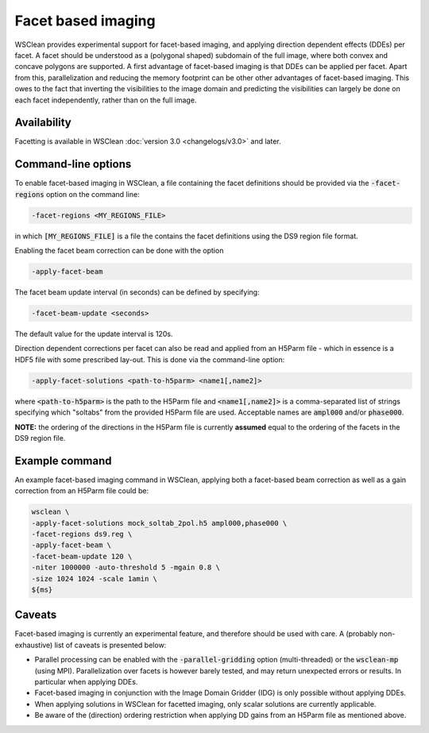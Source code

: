 Facet based imaging
===================

WSClean provides experimental support for facet-based imaging, and applying direction dependent effects (DDEs) per facet.
A facet should be understood as a (polygonal shaped) subdomain of the full image, where both convex and concave polygons are supported.
A first advantage of facet-based imaging is that DDEs can be applied per facet. Apart from this, parallelization and reducing the memory footprint
can be other other advantages of facet-based imaging. This owes to the fact that inverting the visibilities to the image domain and predicting the visibilities can largely be done on each
facet independently, rather than on the full image.

Availability
------------
Facetting is available in WSClean :doc:`version 3.0 <changelogs/v3.0>` and later.

Command-line options
--------------------

To enable facet-based imaging in WSClean, a file containing the facet definitions should be provided via the :code:`-facet-regions` option on the command line:

.. code-block:: text

    -facet-regions <MY_REGIONS_FILE>

in which :code:`[MY_REGIONS_FILE]` is a file the contains the facet definitions using the DS9 region file format.

Enabling the facet beam correction can be done with the option

.. code-block:: text

    -apply-facet-beam

The facet beam update interval (in seconds) can be defined by specifying:

.. code-block:: text

    -facet-beam-update <seconds>

The default value for the update interval is 120s.

Direction dependent corrections per facet can also be read and applied from an H5Parm file - which in essence is a HDF5 file with some prescribed lay-out.
This is done via the command-line option:

.. code-block:: text

    -apply-facet-solutions <path-to-h5parm> <name1[,name2]>

where :code:`<path-to-h5parm>` is the path to the H5Parm file and :code:`<name1[,name2]>`
is a comma-separated list of strings specifying which "soltabs" from the provided H5Parm file are used.
Acceptable names are :code:`ampl000` and/or :code:`phase000`.

**NOTE:** the ordering of the directions in the H5Parm file is currently **assumed** equal to the ordering of the facets in the DS9 region file.

Example command
---------------
An example facet-based imaging command in WSClean, applying both a facet-based beam correction as well as a gain correction from an H5Parm file could be:

.. code-block:: bash

    wsclean \
    -apply-facet-solutions mock_soltab_2pol.h5 ampl000,phase000 \
    -facet-regions ds9.reg \
    -apply-facet-beam \
    -facet-beam-update 120 \
    -niter 1000000 -auto-threshold 5 -mgain 0.8 \
    -size 1024 1024 -scale 1amin \
    ${ms}


Caveats
-------

Facet-based imaging is currently an experimental feature, and therefore should be used with care.
A (probably non-exhaustive) list of caveats is presented below:

- Parallel processing can be enabled with the :code:`-parallel-gridding` option (multi-threaded) or the :code:`wsclean-mp` (using MPI). Parallelization over facets is however barely tested, and may return unexpected errors or results. In particular when applying DDEs.
- Facet-based imaging in conjunction with the Image Domain Gridder (IDG) is only possible without applying DDEs.
- When applying solutions in WSClean for facetted imaging, only scalar solutions are currently applicable.
- Be aware of the (direction) ordering restriction when applying DD gains from an H5Parm file as mentioned above.
